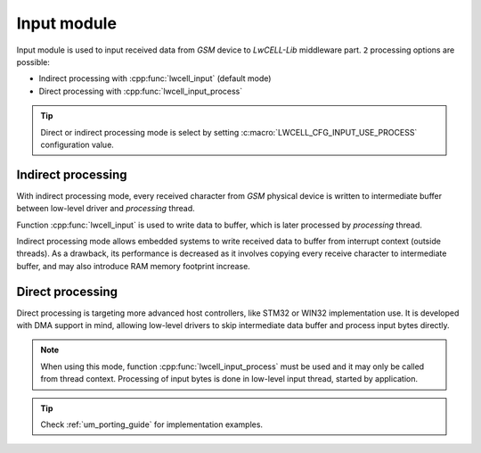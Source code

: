 .. _api_lwcell_input:

Input module
============

Input module is used to input received data from *GSM* device to *LwCELL-Lib* middleware part.
``2`` processing options are possible:

* Indirect processing with :cpp:func:`lwcell_input` (default mode)
* Direct processing with :cpp:func:`lwcell_input_process`

.. tip::
    Direct or indirect processing mode is select by setting :c:macro:`LWCELL_CFG_INPUT_USE_PROCESS` configuration value.

Indirect processing
^^^^^^^^^^^^^^^^^^^

With indirect processing mode, every received character from *GSM* physical device is written to
intermediate buffer between low-level driver and *processing* thread.

Function :cpp:func:`lwcell_input` is used to write data to buffer, which is later processed
by *processing* thread. 

Indirect processing mode allows embedded systems to write received data to buffer from interrupt context (outside threads).
As a drawback, its performance is decreased as it involves copying every receive character to intermediate buffer, 
and may also introduce RAM memory footprint increase.

Direct processing
^^^^^^^^^^^^^^^^^

Direct processing is targeting more advanced host controllers, like STM32 or WIN32 implementation use.
It is developed with DMA support in mind, allowing low-level drivers to skip intermediate data buffer
and process input bytes directly.

.. note::
	When using this mode, function :cpp:func:`lwcell_input_process` must be used and it may
	only be called from thread context. Processing of input bytes is done in low-level
	input thread, started by application.

.. tip::
	Check :ref:`um_porting_guide` for implementation examples.

.. doxygengroup:: LWCELL_INPUT